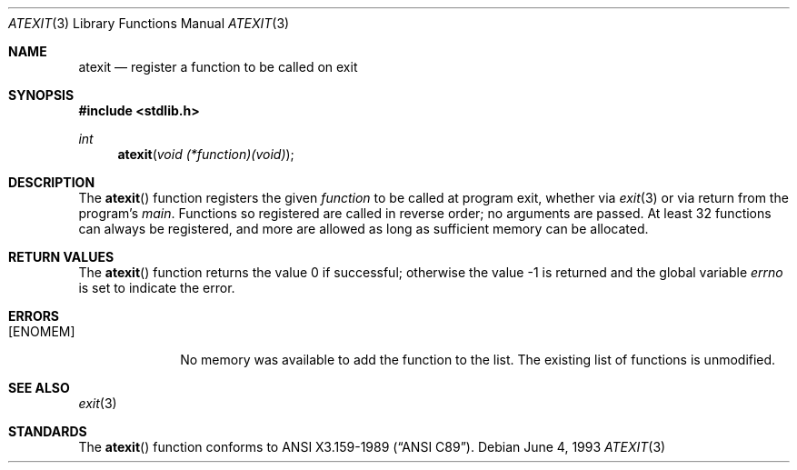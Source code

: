 .\" Copyright (c) 1990, 1991, 1993
.\"	The Regents of the University of California.  All rights reserved.
.\"
.\" This code is derived from software contributed to Berkeley by
.\" Chris Torek and the American National Standards Committee X3,
.\" on Information Processing Systems.
.\"
.\" Redistribution and use in source and binary forms, with or without
.\" modification, are permitted provided that the following conditions
.\" are met:
.\" 1. Redistributions of source code must retain the above copyright
.\"    notice, this list of conditions and the following disclaimer.
.\" 2. Redistributions in binary form must reproduce the above copyright
.\"    notice, this list of conditions and the following disclaimer in the
.\"    documentation and/or other materials provided with the distribution.
.\" 3. All advertising materials mentioning features or use of this software
.\"    must display the following acknowledgement:
.\"	This product includes software developed by the University of
.\"	California, Berkeley and its contributors.
.\" 4. Neither the name of the University nor the names of its contributors
.\"    may be used to endorse or promote products derived from this software
.\"    without specific prior written permission.
.\"
.\" THIS SOFTWARE IS PROVIDED BY THE REGENTS AND CONTRIBUTORS ``AS IS'' AND
.\" ANY EXPRESS OR IMPLIED WARRANTIES, INCLUDING, BUT NOT LIMITED TO, THE
.\" IMPLIED WARRANTIES OF MERCHANTABILITY AND FITNESS FOR A PARTICULAR PURPOSE
.\" ARE DISCLAIMED.  IN NO EVENT SHALL THE REGENTS OR CONTRIBUTORS BE LIABLE
.\" FOR ANY DIRECT, INDIRECT, INCIDENTAL, SPECIAL, EXEMPLARY, OR CONSEQUENTIAL
.\" DAMAGES (INCLUDING, BUT NOT LIMITED TO, PROCUREMENT OF SUBSTITUTE GOODS
.\" OR SERVICES; LOSS OF USE, DATA, OR PROFITS; OR BUSINESS INTERRUPTION)
.\" HOWEVER CAUSED AND ON ANY THEORY OF LIABILITY, WHETHER IN CONTRACT, STRICT
.\" LIABILITY, OR TORT (INCLUDING NEGLIGENCE OR OTHERWISE) ARISING IN ANY WAY
.\" OUT OF THE USE OF THIS SOFTWARE, EVEN IF ADVISED OF THE POSSIBILITY OF
.\" SUCH DAMAGE.
.\"
.\"     @(#)atexit.3	8.1 (Berkeley) 6/4/93
.\" $FreeBSD: src/lib/libc/stdlib/atexit.3,v 1.3 1999/08/28 00:01:28 peter Exp $
.\"
.Dd June 4, 1993
.Dt ATEXIT 3
.Os
.Sh NAME
.Nm atexit
.Nd register a function to be called on exit
.Sh SYNOPSIS
.Fd #include <stdlib.h>
.Ft int
.Fn atexit "void (*function)(void)"
.Sh DESCRIPTION
The
.Fn atexit
function
registers the given
.Ar function
to be called at program exit, whether via
.Xr exit 3
or via return from the program's
.Em main .
Functions so registered are called in reverse order;
no arguments are passed.
At least 32 functions can always be registered,
and more are allowed as long as sufficient memory can be allocated.
.Sh RETURN VALUES
.Rv -std atexit
.Sh ERRORS
.Bl -tag -width [ENOMEM]
.It Bq Er ENOMEM
No memory was available to add the function to the list.
The existing list of functions is unmodified.
.El
.Sh SEE ALSO
.Xr exit 3
.Sh STANDARDS
The
.Fn atexit
function
conforms to
.St -ansiC .
